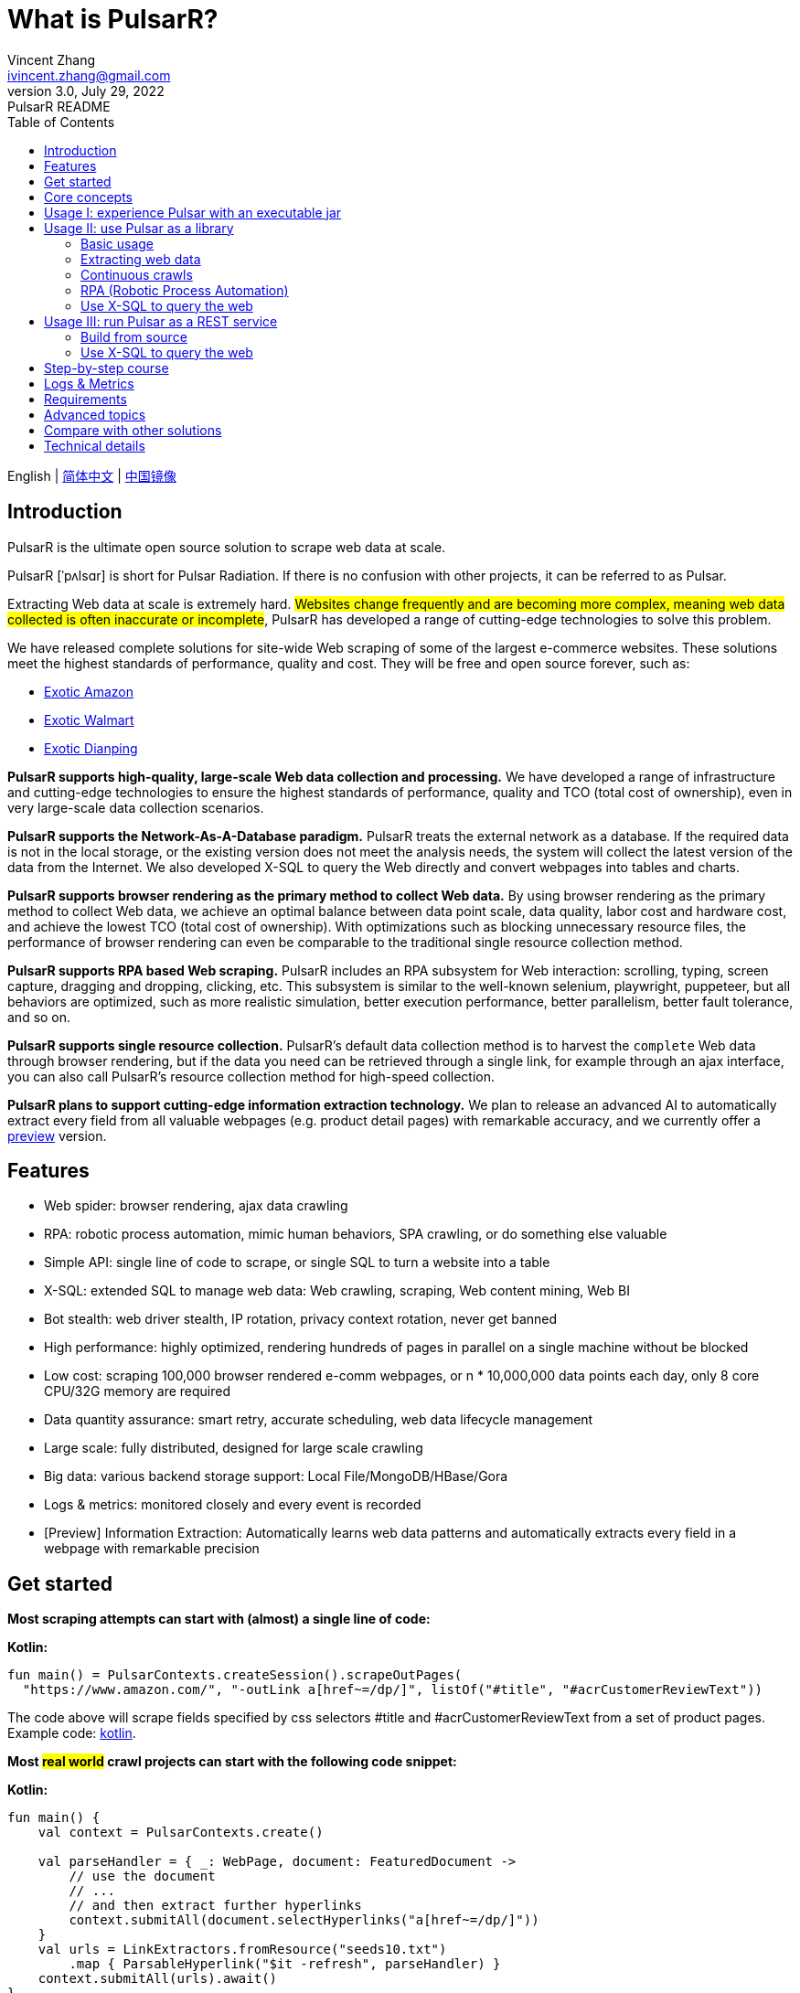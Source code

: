 = What is PulsarR?
Vincent Zhang <ivincent.zhang@gmail.com>
3.0, July 29, 2022: PulsarR README
:toc:
:icons: font
:url-quickref: https://docs.asciidoctor.org/asciidoc/latest/syntax-quick-reference/

English | link:README-CN.adoc[简体中文] | https://gitee.com/platonai_galaxyeye/pulsarr[中国镜像]

== Introduction

PulsarR is the ultimate open source solution to scrape web data at scale.

PulsarR [ˈpʌlsɑr] is short for Pulsar Radiation. If there is no confusion with other projects, it can be referred to as Pulsar.

Extracting Web data at scale is extremely hard. #Websites change frequently and are becoming more complex, meaning web data collected is often inaccurate or incomplete#, PulsarR has developed a range of cutting-edge technologies to solve this problem.

We have released complete solutions for site-wide Web scraping of some of the largest e-commerce websites. These solutions meet the highest standards of performance, quality and cost. They will be free and open source forever, such as:

* link:https://github.com/platonai/exotic-amazon[Exotic Amazon]
* link:https://github.com/platonai/exotic/tree/main/exotic-app/exotic-OCR-examples/src/main/kotlin/ai/platon/exotic/examples/sites/walmart[Exotic Walmart]
* link:https://github.com/platonai/exotic/tree/main/exotic-app/exotic-OCR-examples/src/main/kotlin/ai/platon/exotic/examples/sites/food/dianping[Exotic Dianping]

*PulsarR supports high-quality, large-scale Web data collection and processing.* We have developed a range of infrastructure and cutting-edge technologies to ensure the highest standards of performance, quality and TCO (total cost of ownership), even in very large-scale data collection scenarios.

*PulsarR supports the Network-As-A-Database paradigm.* PulsarR treats the external network as a database. If the required data is not in the local storage, or the existing version does not meet the analysis needs, the system will collect the latest version of the data from the Internet. We also developed X-SQL to query the Web directly and convert webpages into tables and charts.

**PulsarR supports browser rendering as the primary method to collect Web data.** By using browser rendering as the primary method to collect Web data, we achieve an optimal balance between data point scale, data quality, labor cost and hardware cost, and achieve the lowest TCO (total cost of ownership). With optimizations such as blocking unnecessary resource files, the performance of browser rendering can even be comparable to the traditional single resource collection method.

*PulsarR supports RPA based Web scraping.* PulsarR includes an RPA subsystem for Web interaction: scrolling, typing, screen capture, dragging and dropping, clicking, etc. This subsystem is similar to the well-known selenium, playwright, puppeteer, but all behaviors are optimized, such as more realistic simulation, better execution performance, better parallelism, better fault tolerance, and so on.

*PulsarR supports single resource collection.* PulsarR's default data collection method is to harvest the `complete` Web data through browser rendering, but if the data you need can be retrieved through a single link, for example through an ajax interface, you can also call PulsarR's resource collection method for high-speed collection.

*PulsarR plans to support cutting-edge information extraction technology.* We plan to release an advanced AI to automatically extract every field from all valuable webpages (e.g. product detail pages) with remarkable accuracy, and we currently offer a https://github.com/platonai/exotic#run-auto-extract[preview] version.

== Features

* Web spider: browser rendering, ajax data crawling
* RPA: robotic process automation, mimic human behaviors, SPA crawling, or do something else valuable
* Simple API: single line of code to scrape, or single SQL to turn a website into a table
* X-SQL: extended SQL to manage web data: Web crawling, scraping, Web content mining, Web BI
* Bot stealth: web driver stealth, IP rotation, privacy context rotation, never get banned
* High performance: highly optimized, rendering hundreds of pages in parallel on a single machine without be blocked
* Low cost: scraping 100,000 browser rendered e-comm webpages, or n * 10,000,000 data points each day, only 8 core CPU/32G memory are required
* Data quantity assurance: smart retry, accurate scheduling, web data lifecycle management
* Large scale: fully distributed, designed for large scale crawling
* Big data: various backend storage support: Local File/MongoDB/HBase/Gora
* Logs &amp; metrics: monitored closely and every event is recorded
* [Preview] Information Extraction: Automatically learns web data patterns and automatically extracts every field in a webpage with remarkable precision

== Get started

*Most scraping attempts can start with (almost) a single line of code:*

*Kotlin:*
[source,kotlin,options="nowrap"]
----
fun main() = PulsarContexts.createSession().scrapeOutPages(
  "https://www.amazon.com/", "-outLink a[href~=/dp/]", listOf("#title", "#acrCustomerReviewText"))
----

The code above will scrape fields specified by css selectors #title and #acrCustomerReviewText from a set of product pages. Example code: link:pulsar-app/pulsar-examples/src/main/kotlin/ai/platon/pulsar/examples/sites/topEc/english/amazon/AmazonCrawler.kt[kotlin].

*Most #real world# crawl projects can start with the following code snippet:*

*Kotlin:*
[source,kotlin]
----
fun main() {
    val context = PulsarContexts.create()

    val parseHandler = { _: WebPage, document: FeaturedDocument ->
        // use the document
        // ...
        // and then extract further hyperlinks
        context.submitAll(document.selectHyperlinks("a[href~=/dp/]"))
    }
    val urls = LinkExtractors.fromResource("seeds10.txt")
        .map { ParsableHyperlink("$it -refresh", parseHandler) }
    context.submitAll(urls).await()
}
----

Example code: link:pulsar-app/pulsar-examples/src/main/kotlin/ai/platon/pulsar/examples/_5_ContinuousCrawler.kt[kotlin], link:pulsar-app/pulsar-examples/src/main/java/ai/platon/pulsar/examples/ContinuousCrawler.java[java].

*The #most complicated# crawl challenges can start with RPA:*

*Kotlin:*

[source,kotlin]
----
val options = session.options(args)
val event = options.event.browseEvent
event.onBrowserLaunched.addLast { page, driver ->
    // warp up the browser to avoid being blocked by the website,
    // or choose the global settings, such as your location.
    warnUpBrowser(page, driver)
}
event.onWillFetch.addLast { page, driver ->
    // have to visit a referrer page before we can visit the desired page
    waitForReferrer(page, driver)
    // websites may prevent us from opening too many pages at a time, so we should open links one by one.
    waitForPreviousPage(page, driver)
}
event.onWillCheckDocumentState.addLast { page, driver ->
    // wait for a special fields to appear on the page
    driver.waitForSelector("body h1[itemprop=name]")
    // close the mask layer, it might be promotions, ads, or something else.
    driver.click(".mask-layer-close-button")
}
// visit the URL and trigger events
session.load(url, options)
----

Example code: link:pulsar-app/pulsar-examples/src/main/kotlin/ai/platon/pulsar/examples/sites/food/dianping/RestaurantCrawler.kt[kotlin].

== Core concepts

The core Pulsar concepts include the following, knowing these core concepts, you can use PulsarR to solve the most demanding data scraping tasks:

* Web Scraping: the process of using bots to extract content and data from a website
* Auto Extract: learn the data schema automatically and extract every field from webpages, powered by cutting-edge AI algorithm
* RPA: stands for robotic process automation which is the only way to scrape modern webpages
* Network As A Database: access the network just like a database
* X-SQL: query the Web using SQL directly
* Pulsar Session: provides a set of simple, powerful and flexible APIs to do web scraping tasks
* Web Driver: defines a concise interface to visit and interact with webpages, all behaviors are optimized to mimic real people as closely as possible
* URLs: a URL in Pulsar is a normal link:https://en.wikipedia.org/wiki/URL[URL] with extra information to describe a task. Every task in Pulsar is defined as some form of URL
* Hyperlinks: a Hyperlink in Pulsar is a normal link:https://en.wikipedia.org/wiki/Hyperlink[Hyperlink] with extra information to describe a task
* Load Options: load options, or load arguments are control parameters that affect how Pulsar loads, fetches and crawls webpages
* Event Handlers: capture and process events throughout the lifecycle of webpages

Check link:docs/concepts.adoc#_the_core_concepts_of_pulsar[Pulsar concepts] for details.

== Usage I: experience Pulsar with an executable jar

We have released a standalone executable jar based on PulsarR, which includes:

* Web scraping examples of a set of top sites
* An applet based on `self-supervised` machine learning for information extraction, AI identifies all fields on the detail page with over 90% field accuracy of 99.9% or more
* An applet based on `self-supervised` machine learning and outputs all extract rules, which can help traditional Web scraping methods
* An applet that scrape Web data directly from the command line, like wget or curl, without writing code
* An upgraded Pulsar server to which we can send SQLs to collect Web data
* A Web UI from which we can write SQLs and send them to the server

Download https://github.com/platonai/exotic#download[Exotic] and explore its capabilities with a single command line:

    java -jar exotic-standalone.jar

== Usage II: use Pulsar as a library
The simplest way to leverage the power of Pulsar is to add it to your project as a library.

Maven:
[source,xml]
----
<dependency>
  <groupId>ai.platon.pulsar</groupId>
  <artifactId>pulsar-all</artifactId>
  <version>1.10.8</version>
</dependency>
----

Gradle:
[source,kotlin]
----
implementation("ai.platon.pulsar:pulsar-all:1.10.8")
----

You can also clone the template project from github.com: https://github.com/platonai/pulsar-kotlin-template[kotlin], https://github.com/platonai/pulsar-java-template[java-11], https://github.com/platonai/pulsar-java-17-template[java-17].

=== Basic usage

*Kotlin:*

[source,kotlin]
----
// Create a pulsar session
val session = PulsarContexts.createSession()
// The main url we are playing with
val url = "https://www.amazon.com/dp/B09V3KXJPB"

// Load a page from local storage, or fetch it from the Internet if it does not exist or has expired
val page = session.load(url, "-expires 10s")

// Submit a url to the URL pool, the submitted url will be processed in a crawl loop
session.submit(url, "-expires 10s")

// Parse the page content into a document
val document = session.parse(page)
// do something with the document
// ...

// Load and parse
val document2 = session.loadDocument(url, "-expires 10s")
// do something with the document
// ...

// Load the portal page and then load all links specified by `-outLink`.
// Option `-outLink` specifies the cssSelector to select links in the portal page to load.
// Option `-topLinks` specifies the maximal number of links selected by `-outLink`.
val pages = session.loadOutPages(url, "-expires 10s -itemExpires 10s -outLink a[href~=/dp/] -topLinks 10")

// Load the portal page and submit the out links specified by `-outLink` to the URL pool.
// Option `-outLink` specifies the cssSelector to select links in the portal page to submit.
// Option `-topLinks` specifies the maximal number of links selected by `-outLink`.
session.submitOutPages(url, "-expires 1d -itemExpires 7d -outLink a[href~=/dp/] -topLinks 10")

// Load, parse and scrape fields
val fields = session.scrape(url, "-expires 10s", "#centerCol",
    listOf("#title", "#acrCustomerReviewText"))

// Load, parse and scrape named fields
val fields2 = session.scrape(url, "-i 10s", "#centerCol",
    mapOf("title" to "#title", "reviews" to "#acrCustomerReviewText"))

// Load, parse and scrape named fields
val fields3 = session.scrapeOutPages(url, "-i 10s -ii 10s -outLink a[href~=/dp/] -topLink 10", "#centerCol",
    mapOf("title" to "#title", "reviews" to "#acrCustomerReviewText"))

// Add `-parse` option to activate the parsing subsystem
val page10 = session.load(url, "-parse -expires 10s")

// Kotlin suspend calls
val page11 = runBlocking { session.loadDeferred(url, "-expires 10s") }

// Java-style async calls
session.loadAsync(url, "-expires 10s").thenApply(session::parse).thenAccept(session::export)
----

Example code: link:pulsar-app/pulsar-examples/src/main/kotlin/ai/platon/pulsar/examples/_0_BasicUsage.kt[kotlin], link:pulsar-app/pulsar-examples/src/main/java/ai/platon/pulsar/examples/BasicUsage.java[java].

*Load options*

Most of our scrape methods accept a parameter called load options, or load arguments, to control how to load, fetch and scrape a webpage.

    -expires     // The expiry time of a page
    -itemExpires // The expiry time of item pages in batch scraping methods
    -outLink     // The selector of out links to scrape
    -refresh     // Force (re)fetch the page, just like hitting the refresh button on a real browser
    -parse       // Activate parse subsystem
    -resource    // Fetch the url as a resource without browser rendering

Check link:docs/concepts.adoc#_load_options[Load Options] for details.

=== Extracting web data

Pulsar uses https://jsoup.org/[jsoup] to extract data from HTML documents. Jsoup parses HTML to the same DOM as modern browsers do. Check https://jsoup.org/cookbook/extracting-data/selector-syntax[selector-syntax] for all the supported CSS selectors.

*Kotlin:*

[source,kotlin]
----
val document = session.loadDocument(url, "-expires 1d")
val price = document.selectFirst('.price').text()
----

=== Continuous crawls
It's really simple to scrape a massive url collection or run continuous crawls in Pulsar.

*Kotlin:*

[source,kotlin]
----
fun main() {
    val context = PulsarContexts.create()

    val parseHandler = { _: WebPage, document: FeaturedDocument ->
        // do something wonderful with the document
        println(document.getTitle() + "\t|\t" + document.getBaseUri())
    }
    val urls = LinkExtractors.fromResource("seeds.txt")
        .map { ParsableHyperlink("$it -refresh", parseHandler) }
    context.submitAll(urls)
    // feel free to submit millions of urls here
    context.submitAll(urls)
    // wait until all tasks are done
    context.await()
}
----

*Java:*

[source,java]
----
public class ContinuousCrawler {

    private static void onParse(WebPage page, FeaturedDocument document) {
        // do something wonderful with the document
        System.out.println(document.getTitle() + "\t|\t" + document.getBaseUri());
    }

    public static void main(String[] args) {
        PulsarContext context = PulsarContexts.create();

        List<Hyperlink> urls = LinkExtractors.fromResource("seeds.txt")
                .stream()
                .map(seed -> new ParsableHyperlink(seed, ContinuousCrawler::onParse))
                .collect(Collectors.toList());
        context.submitAll(urls);
        // feel free to submit millions of urls here
        context.submitAll(urls);
        // wait until all tasks are done
        context.await();
    }
}
----

Example code: link:pulsar-app/pulsar-examples/src/main/kotlin/ai/platon/pulsar/examples/_9_MassiveCrawler.kt[kotlin], link:pulsar-app/pulsar-examples/src/main/java/ai/platon/pulsar/examples/ContinuousCrawler.java[java].

=== RPA (Robotic Process Automation)

As websites become more and more complicated, RPA has become the only way to collect data from some website, such as websites using Custom Font technology.

Pulsar provides a convenient way to mimic real people during the lifecycle of a webpage, using a web driver to interact with the webpage: scrolling, typing, screen capturing, dragging and dropping, clicking and more, all actions and behaviors are optimized to mimic real people as closely as possible.

Here is a typical RPA code snippet, which is required to collect data from most top e-comm sites.

Kotlin:

[source,kotlin]
----
val options = session.options(args)
val event = options.event.browseEvent
event.onBrowserLaunched.addLast { page, driver ->
    // warp up the browser to avoid being blocked by the website,
    // or choose the global settings, such as your location.
    warnUpBrowser(page, driver)
}
event.onWillFetch.addLast { page, driver ->
    // have to visit a referrer page before we can visit the desired page
    waitForReferrer(page, driver)
    // websites may prevent us from opening too many pages at a time, so we should open links one by one.
    waitForPreviousPage(page, driver)
}
event.onWillCheckDocumentState.addLast { page, driver ->
    // wait for a special fields to appear on the page
    driver.waitForSelector("body h1[itemprop=name]")
    // close the mask layer, it might be promotions, ads, or something else.
    driver.click(".mask-layer-close-button")
}
// visit the URL and trigger events
session.load(url, options)
----

Example code: link:pulsar-app/pulsar-examples/src/main/kotlin/ai/platon/pulsar/examples/sites/food/dianping/RestaurantCrawler.kt[kotlin].

=== Use X-SQL to query the web

Scrape a single page:

[source,sql,dialect=H2]
----
select
      dom_first_text(dom, '#productTitle') as title,
      dom_first_text(dom, '#bylineInfo') as brand,
      dom_first_text(dom, '#price tr td:matches(^Price) ~ td, #corePrice_desktop tr td:matches(^Price) ~ td') as price,
      dom_first_text(dom, '#acrCustomerReviewText') as ratings,
      str_first_float(dom_first_text(dom, '#reviewsMedley .AverageCustomerReviews span:contains(out of)'), 0.0) as score
  from load_and_select('https://www.amazon.com/dp/B09V3KXJPB -i 1s -njr 3', 'body');
----

Execute the X-SQL:

[source,kotlin]
----
val context = SQLContexts.create()
val rs = context.executeQuery(sql)
println(ResultSetFormatter(rs, withHeader = true))
----

The result is as follows:

----
TITLE                                                   | BRAND                  | PRICE   | RATINGS       | SCORE
HUAWEI P20 Lite (32GB + 4GB RAM) 5.84" FHD+ Display ... | Visit the HUAWEI Store | $1.9.11 | 1,349 ratings | 4.40
----

Example code: link:pulsar-app/pulsar-examples/src/main/kotlin/ai/platon/pulsar/examples/_10_XSQL.kt[kotlin].

Click link:docs/x-sql.adoc[X-SQL] to see a detailed introduction and function descriptions about X-SQL.

== Usage III: run Pulsar as a REST service
When Pulsar runs as a REST service, X-SQL can be used to scrape webpages or to query the web data directly at anytime, from anywhere, without opening an IDE.

=== Build from source
----
git clone https://github.com/platonai/pulsar.git
cd pulsar && bin/build-run.sh
----
For Chinese developers, we strongly suggest you to follow link:bin/tools/maven/maven-settings.adoc[this] instruction to accelerate the building.

=== Use X-SQL to query the web

Start the pulsar server if not started:

[source,shell]
----
bin/pulsar
----

Scrape a webpage in another terminal window:

[source,shell]
----
bin/scrape.sh
----

The bash script is quite simple, just use curl to post an X-SQL:

[source,sql]
----
curl -X POST --location "http://localhost:8182/api/x/e" -H "Content-Type: text/plain" -d "
  select
      dom_base_uri(dom) as url,
      dom_first_text(dom, '#productTitle') as title,
      str_substring_after(dom_first_href(dom, '#wayfinding-breadcrumbs_container ul li:last-child a'), '&node=') as category,
      dom_first_slim_html(dom, '#bylineInfo') as brand,
      cast(dom_all_slim_htmls(dom, '#imageBlock img') as varchar) as gallery,
      dom_first_slim_html(dom, '#landingImage, #imgTagWrapperId img, #imageBlock img:expr(width > 400)') as img,
      dom_first_text(dom, '#price tr td:contains(List Price) ~ td') as listprice,
      dom_first_text(dom, '#price tr td:matches(^Price) ~ td') as price,
      str_first_float(dom_first_text(dom, '#reviewsMedley .AverageCustomerReviews span:contains(out of)'), 0.0) as score
  from load_and_select('https://www.amazon.com/dp/B09V3KXJPB -i 1d -njr 3', 'body');"
----

Example code: link:bin/scrape.sh[bash], link:bin/scrape.bat[batch], link:pulsar-client/src/main/java/ai/platon/pulsar/client/Scraper.java[java], link:pulsar-client/src/main/kotlin/ai/platon/pulsar/client/Scraper.kt[kotlin], link:pulsar-client/src/main/php/Scraper.php[php].

The response is as follows in json format:

[source,json]
----
{
    "uuid": "cc611841-1f2b-4b6b-bcdd-ce822d97a2ad",
    "statusCode": 200,
    "pageStatusCode": 200,
    "pageContentBytes": 1607636,
    "resultSet": [
        {
            "title": "Tara Toys Ariel Necklace Activity Set - Amazon Exclusive (51394)",
            "listprice": "$19.99",
            "price": "$12.99",
            "categories": "Toys & Games|Arts & Crafts|Craft Kits|Jewelry",
            "baseuri": "https://www.amazon.com/dp/B09V3KXJPB"
        }
    ],
    "pageStatus": "OK",
    "status": "OK"
}
----

Click link:docs/x-sql.adoc[X-SQL] to see a detailed introduction and function descriptions about X-SQL.

== Step-by-step course

We have a step-by-step course by example:

. link:pulsar-app/pulsar-examples/src/main/kotlin/ai/platon/pulsar/examples/_0_BasicUsage.kt[BasicUsage]
. link:pulsar-app/pulsar-examples/src/main/kotlin/ai/platon/pulsar/examples/_1_LoadOptions.kt[LoadOptions]
. link:pulsar-app/pulsar-examples/src/main/kotlin/ai/platon/pulsar/examples/_2_URLs.kt[URLs]
. link:pulsar-app/pulsar-examples/src/main/kotlin/ai/platon/pulsar/examples/_3_JvmAsync.kt[JvmAsync]
. link:pulsar-app/pulsar-examples/src/main/kotlin/ai/platon/pulsar/examples/_4_Coroutine.kt[Flow]
. link:pulsar-app/pulsar-examples/src/main/kotlin/ai/platon/pulsar/examples/_5_ContinuousCrawler.kt[ContinuousCrawler]
. link:pulsar-app/pulsar-examples/src/main/kotlin/ai/platon/pulsar/examples/_6_EventHandler.kt[EventHandler]
. link:pulsar-app/pulsar-examples/src/main/kotlin/ai/platon/pulsar/examples/_7_RPA.kt[RPA]
. link:pulsar-app/pulsar-examples/src/main/kotlin/ai/platon/pulsar/examples/_8_WebDriver.kt[WebDriver]
. link:pulsar-app/pulsar-examples/src/main/kotlin/ai/platon/pulsar/examples/_9_MassiveCrawler.kt[MassiveCrawler]
. link:pulsar-app/pulsar-examples/src/main/kotlin/ai/platon/pulsar/examples/_10_XSQL.kt[X-SQL]

== Logs & Metrics

Pulsar has carefully designed the logging and metrics subsystem to record every event that occurs in the system.

Pulsar logs the status for every load execution, so it's easy to know what happened in the system, find out answers such as is the system running healthy, how many pages were successfully fetched, how many pages were retried, how many proxy ips were used, etc.

By paying attention to just a few symbols, you can gain insight into the state of the entire system: 💯 💔 🗙 ⚡ 💿 🔃 🤺。

Typical page loading logs are shown below, check link:docs/log-format.adoc[log-format] to learn how to read the logs and gain insight into the state of the entire system at a glance.

[source,composer log,options="nowrap"]
----
2022-09-24 11:46:26.045  INFO [-worker-14] a.p.p.c.c.L.Task - 3313. 💯 ⚡ U for N got 200 580.92 KiB in 1m14.277s, fc:1 | 75/284/96/277/6554 | 106.32.12.75 | 3xBpaR2 | https://www.walmart.com/ip/Restored-iPhone-7-32GB-Black-T-Mobile-Refurbished/329207863 -expires PT24H -ignoreFailure -itemExpires PT1M -outLinkSelector a[href~=/ip/] -parse -requireSize 300000
2022-09-24 11:46:09.190  INFO [-worker-32] a.p.p.c.c.L.Task - 3738. 💯 💿 U  got 200 452.91 KiB in 55.286s, last fetched 9h32m50s ago, fc:1 | 49/171/82/238/6172 | 121.205.220.179 | https://www.walmart.com/ip/Boost-Mobile-Apple-iPhone-SE-2-Cell-Phone-Black-64GB-Prepaid-Smartphone/490934488 -expires PT24H -ignoreFailure -itemExpires PT1M -outLinkSelector a[href~=/ip/] -parse -requireSize 300000
2022-09-24 11:46:28.567  INFO [-worker-17] a.p.p.c.c.L.Task - 2269. 💯 🔃 U for SC got 200 565.07 KiB <- 543.41 KiB in 1m22.767s, last fetched 16m58s ago, fc:6 | 58/230/98/295/6272 | 27.158.125.76 | 9uwu602 | https://www.walmart.com/ip/Straight-Talk-Apple-iPhone-11-64GB-Purple-Prepaid-Smartphone/356345388?variantFieldId=actual_color -expires PT24H -ignoreFailure -itemExpires PT1M -outLinkSelector a[href~=/ip/] -parse -requireSize 300000
2022-09-24 11:47:18.390  INFO [r-worker-8] a.p.p.c.c.L.Task - 3732. 💔 ⚡ U for N got 1601 0 <- 0 in 32.201s, fc:1/1 Retry(1601) rsp: CRAWL, rrs: EMPTY_0B | 2zYxg52 | https://www.walmart.com/ip/Apple-iPhone-7-256GB-Jet-Black-AT-T-Locked-Smartphone-Grade-B-Used/182353175?variantFieldId=actual_color -expires PT24H -ignoreFailure -itemExpires PT1M -outLinkSelector a[href~=/ip/] -parse -requireSize 300000
2022-09-24 11:47:13.860  INFO [-worker-60] a.p.p.c.c.L.Task - 2828. 🗙 🗙 U for SC got 200 0 <- 348.31 KiB <- 684.75 KiB in 0s, last fetched 18m55s ago, fc:2 | 34/130/52/181/5747 | 60.184.124.232 | 11zTa0r2 | https://www.walmart.com/ip/Walmart-Family-Mobile-Apple-iPhone-11-64GB-Black-Prepaid-Smartphone/209201965?athbdg=L1200 -expires PT24H -ignoreFailure -itemExpires PT1M -outLinkSelector a[href~=/ip/] -parse -requireSize 300000
----

== Requirements

* Memory 4G+
* Maven 3.2+
* The latest version of the Java 11 JDK
* java and jar on the PATH
* Google Chrome 90+

Pulsar is tested on Ubuntu 18.04, Ubuntu 20.04, Windows 7, Windows 11, WSL, any other operating system that meets the requirements should work as well.

== Advanced topics
Check link:docs/faq/advanced-topics.adoc[advanced topics] to find out the answers for the following questions:

* What’s so difficult about scraping web data at scale?
* How to scrape a million product pages from an e-commerce website a day?
* How to scrape pages behind a login?
* How to download resources directly within a browser context?
* How to scrape a single page application (SPA)?
** Resource mode
** RPA mode
* How to make sure all fields are extracted correctly?
* How to crawl paginated links?
* How to crawl newly discovered links?
* How to crawl the entire website?
* How to simulate human behaviors?
* How to schedule priority tasks?
* How to start a task at a fixed time point?
* How to drop a scheduled task?
* How to know the status of a task?
* How to know what's going on in the system?
* How to automatically generate the css selectors for fields to scrape?
* How to extract content from websites using machine learning automatically with commercial accuracy?
* How to scrape amazon.com to match industrial needs?

== Compare with other solutions
In general, the features mentioned in the Feature section are well-supported by Pulsar, but other solutions do not.

Check link:docs/faq/solution-comparison.adoc[solution comparison] to see the detailed comparison to the other solutions:

* Pulsar vs selenium/puppeteer/playwright
* Pulsar vs nutch
* Pulsar vs scrapy+splash

== Technical details
Check link:docs/faq/technical-details.adoc[technical details] to see answers for the following questions:

* How to rotate my ip addresses?
* How to hide my bot from being detected?
* How & why to simulate human behaviors?
* How to render as many pages as possible on a single machine without be blocked?
